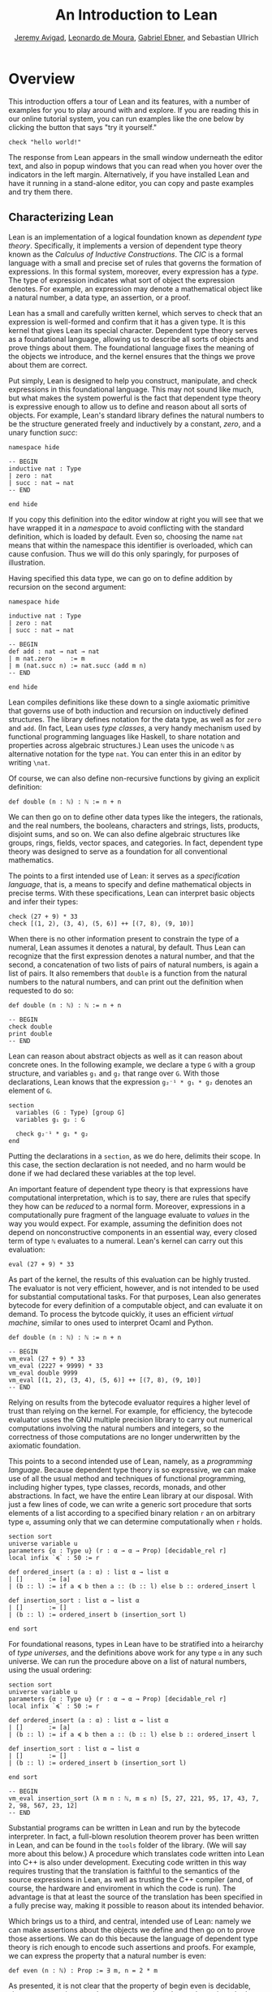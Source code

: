 #+Title: An Introduction to Lean
#+Author: [[http://www.andrew.cmu.edu/user/avigad][Jeremy Avigad]], [[http://leodemoura.github.io][Leonardo de Moura]], [[https://gebner.org/][Gabriel Ebner]], and Sebastian Ullrich

* Overview
:PROPERTIES:
  :CUSTOM_ID: Overview
:END:

This introduction offers a tour of Lean and its features,
with a number of examples for you to play around with and explore. If
you are reading this in our online tutorial system, you can run
examples like the one below by clicking the button that says "try it
yourself."
#+BEGIN_SRC lean
check "hello world!"
#+END_SRC
The response from Lean appears in the small window underneath the
editor text, and also in popup windows that you can read when you
hover over the indicators in the left margin. Alternatively, if you
have installed Lean and have it running in a stand-alone editor, you
can copy and paste examples and try them there.

** Characterizing Lean

Lean is an implementation of a logical foundation known as /dependent
type theory/. Specifically, it implements a version of dependent type
theory known as the /Calculus of Inductive Constructions/. The /CIC/
is a formal language with a small and precise set of rules that
governs the formation of expressions. In this formal system, moreover,
every expression has a /type/. The type of expression indicates what
sort of object the expression denotes. For example, an expression may
denote a mathematical object like a natural number, a data type, an
assertion, or a proof.

Lean has a small and carefully written kernel, which serves to check
that an expression is well-formed and confirm that it has a given
type. It is this kernel that gives Lean its special character.
Dependent type theory serves as a foundational language, allowing us
to describe all sorts of objects and prove things about them. The
foundational language fixes the meaning of the objects we introduce,
and the kernel ensures that the things we prove about them are
correct.

Put simply, Lean is designed to help you construct, manipulate, and
check expressions in this foundational language. This may not sound
like much, but what makes the system powerful is the fact that
dependent type theory is expressive enough to allow us to define and
reason about all sorts of objects. For example, Lean's standard
library defines the natural numbers to be the structure generated
freely and inductively by a constant, /zero/, and a unary function
/succ/:
#+BEGIN_SRC lean
namespace hide

-- BEGIN
inductive nat : Type
| zero : nat
| succ : nat → nat
-- END

end hide
#+END_SRC
If you copy this definition into the editor window at right you will
see that we have wrapped it in a /namespace/ to avoid conflicting with
the standard definition, which is loaded by default. Even so, choosing
the name =nat= means that within the namespace this identifier is
overloaded, which can cause confusion. Thus we will do this only
sparingly, for purposes of illustration.

Having specified this data type, we can go on to define addition by
recursion on the second argument:
#+BEGIN_SRC lean
namespace hide

inductive nat : Type
| zero : nat
| succ : nat → nat

-- BEGIN
def add : nat → nat → nat
| m nat.zero     := m
| m (nat.succ n) := nat.succ (add m n)
-- END

end hide
#+END_SRC
Lean compiles definitions like these down to a single axiomatic
primitive that governs use of both induction and recursion on
inductively defined structures. The library defines notation for the
data type, as well as for =zero= and =add=. (In fact, Lean uses /type
classes/, a very handy mechanism used by functional programming
languages like Haskell, to share notation and properties across
algebraic structures.) Lean uses the unicode =ℕ= as alternative
notation for the type =nat=. You can enter this in an editor by
writing =\nat=.

Of course, we can also define non-recursive functions by giving an
explicit definition:
#+BEGIN_SRC lean
def double (n : ℕ) : ℕ := n + n
#+END_SRC
We can then go on to define other data types like the integers, the
rationals, and the real numbers, the booleans, characters and strings,
lists, products, disjoint sums, and so on. We can also define
algebraic structures like groups, rings, fields, vector spaces, and
categories. In fact, dependent type theory was designed to serve as a
foundation for all conventional mathematics.

The points to a first intended use of Lean: it serves as a
/specification language/, that is, a means to specify and define
mathematical objects in precise terms. With these specifications, Lean
can interpret basic objects and infer their types:
#+BEGIN_SRC lean
check (27 + 9) * 33
check [(1, 2), (3, 4), (5, 6)] ++ [(7, 8), (9, 10)]
#+END_SRC
When there is no other information present to constrain the type of a
numeral, Lean assumes it denotes a natural, by default. Thus Lean can
recognize that the first expression denotes a natural number, and that
the second, a concatenation of two lists of pairs of natural numbers,
is again a list of pairs. It also remembers that =double= is a
function from the natural numbers to the natural numbers, and can
print out the definition when requested to do so:
#+BEGIN_SRC lean
def double (n : ℕ) : ℕ := n + n

-- BEGIN
check double
print double
-- END
#+END_SRC
Lean can reason about abstract objects as well as it can reason about
concrete ones. In the following example, we declare a type =G= with a
group structure, and variables =g₁= and =g₂= that range over =G=. With
those declarations, Lean knows that the expression =g₂⁻¹ * g₁ * g₂=
denotes an element of =G=.
#+BEGIN_SRC lean
section
  variables (G : Type) [group G]
  variables g₁ g₂ : G

  check g₂⁻¹ * g₁ * g₂
end
#+END_SRC
Putting the declarations in a =section=, as we do here, delimits their
scope. In this case, the section declaration is not needed, and no
harm would be done if we had declared these variables at the top
level.

An important feature of dependent type theory is that expressions have
computational interpretation, which is to say, there are rules that
specify they how can be /reduced/ to a normal form. Moreover,
expressions in a computationally pure fragment of the language
evaluate to /values/ in the way you would expect. For example,
assuming the definition does not depend on nonconstructive components
in an essential way, every closed term of type =ℕ= evaluates to a
numeral. Lean's kernel can carry out this evaluation:
#+BEGIN_SRC lean
eval (27 + 9) * 33
#+END_SRC
As part of the kernel, the results of this evaluation can be highly
trusted. The evaluator is not very efficient, however, and is not
intended to be used for substantial computational tasks. For that
purposes, Lean also generates bytecode for every definition of a
computable object, and can evaluate it on demand. To process the
bytcode quickly, it uses an efficient /virtual machine/, similar to
ones used to interpret Ocaml and Python.
#+BEGIN_SRC lean
def double (n : ℕ) : ℕ := n + n

-- BEGIN
vm_eval (27 + 9) * 33
vm_eval (2227 + 9999) * 33
vm_eval double 9999
vm_eval [(1, 2), (3, 4), (5, 6)] ++ [(7, 8), (9, 10)]
-- END
#+END_SRC
Relying on results from the bytecode evaluator requires a higher level
of trust than relying on the kernel. For example, for efficiency, the
bytecode evaluator usses the GNU multiple precision library to carry out
numerical computations involving the natural numbers and integers, so
the correctness of those computations are no longer underwritten by
the axiomatic foundation.

This points to a second intended use of Lean, namely, as a
/programming language/. Because dependent type theory is so
expressive, we can make use of all the usual method and techniques of
functional programming, including higher types, type classes, records,
monads, and other abstractions. In fact, we have the entire Lean
library at our disposal. With just a few lines of code, we can write a
generic sort procedure that sorts elements of a list according to a
specified binary relation =r= an on arbitrary type =α=, assuming only
that we can determine computationally when =r= holds.
#+BEGIN_SRC lean
section sort
universe variable u
parameters {α : Type u} (r : α → α → Prop) [decidable_rel r]
local infix `≼` : 50 := r

def ordered_insert (a : α) : list α → list α
| []       := [a]
| (b :: l) := if a ≼ b then a :: (b :: l) else b :: ordered_insert l

def insertion_sort : list α → list α
| []       := []
| (b :: l) := ordered_insert b (insertion_sort l)

end sort
#+END_SRC
For foundational reasons, types in Lean have to be stratified into a
heirarchy of /type universes/, and the definitions above work for any
type =α= in any such universe. We can run the procedure above on a
list of natural numbers, using the usual ordering:
#+BEGIN_SRC lean
section sort
universe variable u
parameters {α : Type u} (r : α → α → Prop) [decidable_rel r]
local infix `≼` : 50 := r

def ordered_insert (a : α) : list α → list α
| []       := [a]
| (b :: l) := if a ≼ b then a :: (b :: l) else b :: ordered_insert l

def insertion_sort : list α → list α
| []       := []
| (b :: l) := ordered_insert b (insertion_sort l)

end sort

-- BEGIN
vm_eval insertion_sort (λ m n : ℕ, m ≤ n) [5, 27, 221, 95, 17, 43, 7, 2, 98, 567, 23, 12]
-- END
#+END_SRC
Substantial programs can be written in Lean and run by the bytecode
interpreter. In fact, a full-blown resolution theorem prover has been
written in Lean, and can be found in the =tools= folder of the
library. (We will say more about this below.) A procedure which
translates code written into Lean into C++ is also under
development. Executing code written in this way requires trusting that
the translation is faithful to the semantics of the source expressions
in Lean, as well as trusting the C++ compiler (and, of course, the
hardware and enviroment in which the code is run). The advantage is
that at least the source of the translation has been specified in a
fully precise way, making it possible to reason about its intended
behavior.

Which brings us to a third, and central, intended use of Lean: namely
we can make assertions about the objects we define and then go on to
prove those assertions. We can do this because the language of
dependent type theory is rich enough to encode such assertions and
proofs. For example, we can express the property that a natural number
is even:
#+BEGIN_SRC lean
def even (n : ℕ) : Prop := ∃ m, n = 2 * m
#+END_SRC
As presented, it is not clear that the property of begin even is
decidable, since we cannot in general test ever natural number to
determine whether any of them serves as a witness to the given
existential statement. But we can nonetheless use this definition to
form compound statements:
#+BEGIN_SRC lean
def even (n : ℕ) : Prop := ∃ m, n = 2 * m

-- BEGIN
check even 10
check even 11
check ∀ n, even n ∨ even (n + 1)
check ∀ n m, even n → even m → even (n + m)
-- END
#+END_SRC
In each case, the expression has type =Prop=, indicating the Lean
recognizes it as an assertion.

Incidentally, of course, we do know that the property of being =even
n= is algorithmically decidable. We can develop any algorithm we want
for that purpose. Provided we can prove that it behaves as advertised,
we can then use Lean's type class mechanism to associate this decision
procedure to the predicate. Once we do so, we can use the predicate
=even= in conditional statements in any program.

# TODO: when there is more in the library, show that we can use even
# in computable definitions, and in a later chapter, give examples
# that illustrate how it works.

In any case, in order to /prove/ assertions like the ones above (at
least, the ones that are true), we need a proof language. Fortunately,
dependent type theory can play that role: proofs are nothing more than
certain kinds of expressions in the formal language. In the encoding
used, if =p= is any proposition, a proof of =p= is just an expression
=e= of type =p=. Thus, in Lean, checking a proof is just a special
case of checking that an expression is well-formed and has a given
type. We can prove that 10 is even as follows:
#+BEGIN_SRC lean
def even (n : ℕ) : Prop := ∃ m, n = 2 * m

-- BEGIN
example : even 10 := ⟨5, rfl⟩
-- END
#+END_SRC
In general, to prove an existential statement, it is enough to present
a witness to the existential quantifier and then show that the
subsequent claim is true of that witness. The unicode angle brackets
just packages this data together; you can enter them in an editor with
=\<= and =\>=, or use the ascii equivalents =(|= and =|)=. The second
component, =rfl=, is short for reflexivity. Lean's kernel can verify
that =10 = 2 * 5= by reducing both sides and confirming that they are,
in fact, identical. (For longer expressions, Lean's simplifier, which
will be discussed below, can do this more efficiently, producing a
proof instead that carries out the calculation using binary
representations.)

As noted above, dependent type theory is designed to serve as a
mathematical foundation, so that any conventional mathematical
assertion can be reasonably expresssed, and any theorem that can be
proved using conventional mathematical means can be carried out
formally, with enough effort. Here is a proof that the sum of two even
numbers is even:
#+BEGIN_SRC lean
def even (n : ℕ) : Prop := ∃ m, n = 2 * m

-- BEGIN
theorem even_add : ∀ m n, even m → even n → even (n + m) :=
take m n,
assume ⟨k, (hk : m = 2 * k)⟩,
assume ⟨l, (hl : n = 2 * l)⟩,
have n + m = 2 * (k + l),
  by simp [hk, hl, mul_add],
show even (n + m),
  from ⟨_, this⟩
-- END
#+END_SRC
Again, we emphasize that the proof is really just an expression in
dependent type theory, presenting with syntactic sugar that makes it
look somewhat like any informal mathematical proof. There is also a
tiny bit of automated reasoning thrown in: the command =by simp= calls
on Lean's built-in simplifier to prove the assertion after the =have=,
using the two facts labelled =hk= and =hl=, and the distributivity of
multiplication over addition.

Lean supports another style of writing proofs, namely, using
/tactics/. These are instructions, or procedures, that tell Lean how
to construct the requisite expression. Here is a tactic-style proof of
the theorem above:
#+BEGIN_SRC lean
def even (n : ℕ) : Prop := ∃ m, n = 2 * m

-- BEGIN
theorem even_add : ∀ m n, even m → even n → even (n + m) :=
begin
  intros m n hm hn,
  cases hm with k hk,
  cases hn with l hl,
  unfold even,
  existsi (k + l),
  simp [hk, hl, mul_add]
end
-- END
#+END_SRC

Just as we can prove statements about the natural numbers, we can also
reason about computer programs written in Lean, because these, too,
are no different from any other definitions. This enables specify
properties of computer programs, prove that the programs meet their
specifications, and run the code with confidence that the results mean
what we think they mean.

# TODO: it would be nice if, in a later chapter, we can give a short
# example of verifying insertion sort -- maybe using super? -- and
# refer to that here.

The use of =simp= in the proof above points to another aspect of Lean,
namely, that it can serve as a gateway to the use of automated
reasoning. Terms in dependent type theory can be very verbose, and
formal proofs can be especially long. One of Lean's strengths is that
it can help you construct these terms, and hide the details from
you. We have already seen hints is this: in the examples above, Lean
inferred the fact that the natural numbers form an instance of
semiring in order to make use of the theorem =mul_add=, it found a
procedure for comparing two natural numbers when we applied
=insertion_sort= with the less-than ordering, and it did some work
behind the scenes (though in this case, not much) when transforming
the recursive specification of addition on the natural numbers to a
formal definition. But a central goal of the Lean project is to
develop powerful automation that will consist in the verification of
programs and the construction of proofs as well.

# TODO: say something more about the present state -- what the
# simplifier can do, and refer to a later chapter that discusses it in
# more detail.

# TODO: say something about super here, and add examples?

# TODO: when we can be more compelling about this, say something about
# using Lean not just to prove things, but to discover things as
# well, e.g. to solve constraints, find truth assignments, etc.

It is the tactic framework that serves as a gateway to the use of
automation. Lean provides means of implemeting automated reasoning
procedures in such a way that the produce formal proofs that their
results are correct. This imposes an extra burden on the
implementation, but it comes with benefits as well: automated
procedures can make full use of the Lean library and API, and the
formal justifications they produce provide a strong guarantee that the
results are indeed correct.

Which brings us to yet another aspect of Lean, namely, its role as a
/metaprogramming language/. Many of Lean's internal data structures
and procedures are exposed and available within the language of Lean
itself, via a monadic interface. We refer to the use of these
procedures as "metaprogramming" because they take us outside formal
framework: the access points to the API are declared as constants, and
the formal framework knows nothing about them, other than their
type. Lean keeps track of which objects in the environment are part of
the trusted kernel and which make use of this special API, and
requires us to annotate the latter definitions with the special
keyword =meta=. The virtual machine, however, handled calls to the API
appropriately. This makes it possible to write Lean tactics in Lean
itself.

For example, the procedure =contra_aux= searches through two lists of
expressions, assumed to be hypothesis available in the context of a
tactic proof, in search of a pair of the form =h₁ : p= and =h₂ : ¬
p=. When it finds such a pair, it uses it to produce a proof of the
resulting theorem. The procedure =contra= then applies =contra_aux= to
the hypotheses in the local context.
#+BEGIN_SRC lean
open expr tactic

private meta def contra_aux : list expr → list expr → tactic unit
| []         hs := failed
| (h₁ :: rs) hs :=
  do t₀ ← infer_type h₁,
     t  ← whnf t₀,
     (do a ← match_not t,
         h₂ ← find_same_type a hs,
         tgt ← target,
         pr ← mk_app `absurd [tgt, h₂, h₁],
         exact pr)
     <|> contra_aux rs hs

meta def contra : tactic unit :=
do ctx ← local_context,
   contra_aux ctx ctx
#+END_SRC
Having defined this procedure, we can then use it to prove theorems:
#+BEGIN_SRC lean
open expr tactic

private meta def contra_aux : list expr → list expr → tactic unit
| []         hs := failed
| (h₁ :: rs) hs :=
  do t₀ ← infer_type h₁,
     t  ← whnf t₀,
     (do a ← match_not t,
         h₂ ← find_same_type a hs,
         tgt ← target,
         pr ← mk_app `absurd [tgt, h₂, h₁],
         exact pr)
     <|> contra_aux rs hs

meta def contra : tactic unit :=
do ctx ← local_context,
   contra_aux ctx ctx

-- BEGIN
example (p q r : Prop) (h₁ : p ∧ q) (h₂ : q → r) (h₃ : ¬ (p ∧ q)) : r :=
by contra
-- END
#+END_SRC
The results of such a tactic are always checked by the Lean kernel, so
they can be trusted, even if the code itself is buggy. If the kernel
fails to type check the resulting term, it raises an error, and the
resulting theorem is not added to the environment.

Substantial tactics can be written in such a way, even, as noted
above, a full-blown resolution theorem prover. Indeed, many of Lean's
core tactics /are/ implemented in Lean itself. The code from =contra=
above is, in fact, part of the =contradiction= tactic that is part of
Lean's standard library. Thus Lean offers not only a language for
expressing not just mathematical knowledge, construed as a body of
definitions and theorems, but also other kinds of mathematical
expertise, namely the algorithms, procedures, and heuristics that are
part and parcel of mathematical understanding.

** Where to go from here

We have surveyed a number of ways that Lean can be used, namely, as
- a specification language
- a programming language
- an assertion language
- a proof language
- a gateway to using automation with fully verified results, and
- a metaprogramming language.
Subsequent chapters provide a compendium of examples for you to play
with and enjoy. These chapters are fairly short on explanation,
however, and are not meant to serve as definitive references. If you
are motivated to continue using Lean in earnest, we recommend
continuing, from here, to either of the following more expansive
introductions:

- [[https://leanprover.github.io/theorem_proving_in_lean][Theorem Proving in Lean]]
- [[https://leanprover.github.io/programming_in_lean/][Programming in Lean]]

The first focuses on the use of Lean as a theorem prover, whereas
the second focuses on aspects of Lean related to programming and
metaprogramming.
